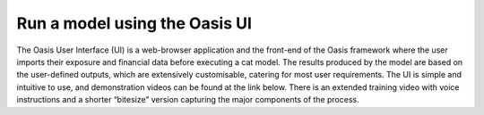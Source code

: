 Run a model using the Oasis UI
==============================

The Oasis User Interface (UI) is a web-browser application and the front-end of the Oasis framework where the user imports their exposure and financial data before executing a cat model. The results produced by the model are based on the user-defined outputs, which are extensively customisable, catering for most user requirements.
The UI is simple and intuitive to use, and demonstration videos can be found at the link below. 
There is an extended training video with voice instructions and a shorter “bitesize” version capturing the major components of the process.

.. raw:: html

    <div style="position: relative; padding-bottom: 56.25%; height: 0; overflow: hidden; max-width: 100%; height: auto;">
        <iframe width="560" height="315" src="https://www.youtube.com/embed/tHRetuhpQzA" frameborder="0" allow="autoplay; encrypted-media" allowfullscreen></iframe>
    </div>
